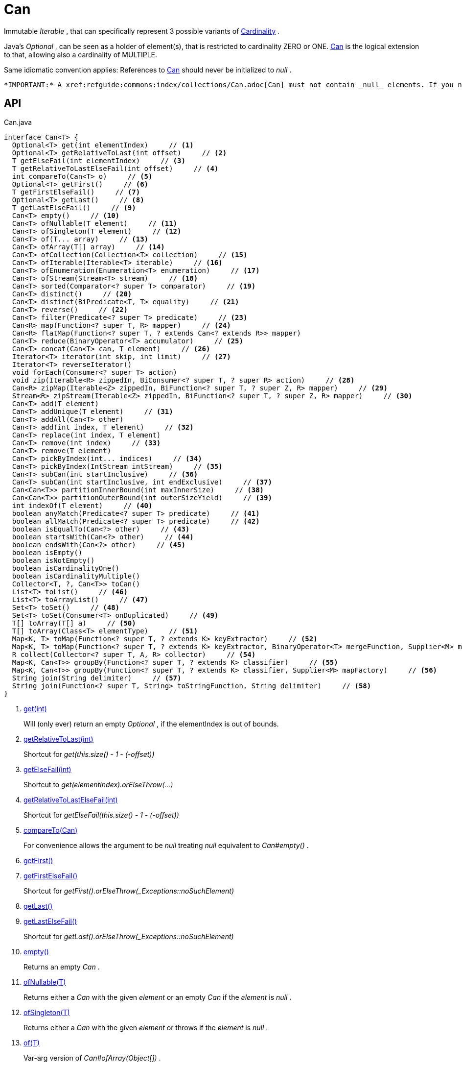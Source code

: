= Can
:Notice: Licensed to the Apache Software Foundation (ASF) under one or more contributor license agreements. See the NOTICE file distributed with this work for additional information regarding copyright ownership. The ASF licenses this file to you under the Apache License, Version 2.0 (the "License"); you may not use this file except in compliance with the License. You may obtain a copy of the License at. http://www.apache.org/licenses/LICENSE-2.0 . Unless required by applicable law or agreed to in writing, software distributed under the License is distributed on an "AS IS" BASIS, WITHOUT WARRANTIES OR  CONDITIONS OF ANY KIND, either express or implied. See the License for the specific language governing permissions and limitations under the License.

Immutable _Iterable_ , that can specifically represent 3 possible variants of xref:refguide:commons:index/collections/Cardinality.adoc[Cardinality] .

Java's _Optional_ , can be seen as a holder of element(s), that is restricted to cardinality ZERO or ONE. xref:refguide:commons:index/collections/Can.adoc[Can] is the logical extension to that, allowing also a cardinality of MULTIPLE.

Same idiomatic convention applies: References to xref:refguide:commons:index/collections/Can.adoc[Can] should never be initialized to _null_ .

 *IMPORTANT:* A xref:refguide:commons:index/collections/Can.adoc[Can] must not contain _null_ elements. If you need to store _null_ , then use a different data structure, for example a regular _java.util.List java.util.List_ .

== API

[source,java]
.Can.java
----
interface Can<T> {
  Optional<T> get(int elementIndex)     // <.>
  Optional<T> getRelativeToLast(int offset)     // <.>
  T getElseFail(int elementIndex)     // <.>
  T getRelativeToLastElseFail(int offset)     // <.>
  int compareTo(Can<T> o)     // <.>
  Optional<T> getFirst()     // <.>
  T getFirstElseFail()     // <.>
  Optional<T> getLast()     // <.>
  T getLastElseFail()     // <.>
  Can<T> empty()     // <.>
  Can<T> ofNullable(T element)     // <.>
  Can<T> ofSingleton(T element)     // <.>
  Can<T> of(T... array)     // <.>
  Can<T> ofArray(T[] array)     // <.>
  Can<T> ofCollection(Collection<T> collection)     // <.>
  Can<T> ofIterable(Iterable<T> iterable)     // <.>
  Can<T> ofEnumeration(Enumeration<T> enumeration)     // <.>
  Can<T> ofStream(Stream<T> stream)     // <.>
  Can<T> sorted(Comparator<? super T> comparator)     // <.>
  Can<T> distinct()     // <.>
  Can<T> distinct(BiPredicate<T, T> equality)     // <.>
  Can<T> reverse()     // <.>
  Can<T> filter(Predicate<? super T> predicate)     // <.>
  Can<R> map(Function<? super T, R> mapper)     // <.>
  Can<R> flatMap(Function<? super T, ? extends Can<? extends R>> mapper)
  Can<T> reduce(BinaryOperator<T> accumulator)     // <.>
  Can<T> concat(Can<T> can, T element)     // <.>
  Iterator<T> iterator(int skip, int limit)     // <.>
  Iterator<T> reverseIterator()
  void forEach(Consumer<? super T> action)
  void zip(Iterable<R> zippedIn, BiConsumer<? super T, ? super R> action)     // <.>
  Can<R> zipMap(Iterable<Z> zippedIn, BiFunction<? super T, ? super Z, R> mapper)     // <.>
  Stream<R> zipStream(Iterable<Z> zippedIn, BiFunction<? super T, ? super Z, R> mapper)     // <.>
  Can<T> add(T element)
  Can<T> addUnique(T element)     // <.>
  Can<T> addAll(Can<T> other)
  Can<T> add(int index, T element)     // <.>
  Can<T> replace(int index, T element)
  Can<T> remove(int index)     // <.>
  Can<T> remove(T element)
  Can<T> pickByIndex(int... indices)     // <.>
  Can<T> pickByIndex(IntStream intStream)     // <.>
  Can<T> subCan(int startInclusive)     // <.>
  Can<T> subCan(int startInclusive, int endExclusive)     // <.>
  Can<Can<T>> partitionInnerBound(int maxInnerSize)     // <.>
  Can<Can<T>> partitionOuterBound(int outerSizeYield)     // <.>
  int indexOf(T element)     // <.>
  boolean anyMatch(Predicate<? super T> predicate)     // <.>
  boolean allMatch(Predicate<? super T> predicate)     // <.>
  boolean isEqualTo(Can<?> other)     // <.>
  boolean startsWith(Can<?> other)     // <.>
  boolean endsWith(Can<?> other)     // <.>
  boolean isEmpty()
  boolean isNotEmpty()
  boolean isCardinalityOne()
  boolean isCardinalityMultiple()
  Collector<T, ?, Can<T>> toCan()
  List<T> toList()     // <.>
  List<T> toArrayList()     // <.>
  Set<T> toSet()     // <.>
  Set<T> toSet(Consumer<T> onDuplicated)     // <.>
  T[] toArray(T[] a)     // <.>
  T[] toArray(Class<T> elementType)     // <.>
  Map<K, T> toMap(Function<? super T, ? extends K> keyExtractor)     // <.>
  Map<K, T> toMap(Function<? super T, ? extends K> keyExtractor, BinaryOperator<T> mergeFunction, Supplier<M> mapFactory)     // <.>
  R collect(Collector<? super T, A, R> collector)     // <.>
  Map<K, Can<T>> groupBy(Function<? super T, ? extends K> classifier)     // <.>
  Map<K, Can<T>> groupBy(Function<? super T, ? extends K> classifier, Supplier<M> mapFactory)     // <.>
  String join(String delimiter)     // <.>
  String join(Function<? super T, String> toStringFunction, String delimiter)     // <.>
}
----

<.> xref:#get_int[get(int)]
+
--
Will (only ever) return an empty _Optional_ , if the elementIndex is out of bounds.
--
<.> xref:#getRelativeToLast_int[getRelativeToLast(int)]
+
--
Shortcut for _get(this.size() - 1 - (-offset))_
--
<.> xref:#getElseFail_int[getElseFail(int)]
+
--
Shortcut to _get(elementIndex).orElseThrow(...)_
--
<.> xref:#getRelativeToLastElseFail_int[getRelativeToLastElseFail(int)]
+
--
Shortcut for _getElseFail(this.size() - 1 - (-offset))_
--
<.> xref:#compareTo_Can[compareTo(Can)]
+
--
For convenience allows the argument to be _null_ treating _null_ equivalent to _Can#empty()_ .
--
<.> xref:#getFirst_[getFirst()]
<.> xref:#getFirstElseFail_[getFirstElseFail()]
+
--
Shortcut for _getFirst().orElseThrow(_Exceptions::noSuchElement)_
--
<.> xref:#getLast_[getLast()]
<.> xref:#getLastElseFail_[getLastElseFail()]
+
--
Shortcut for _getLast().orElseThrow(_Exceptions::noSuchElement)_
--
<.> xref:#empty_[empty()]
+
--
Returns an empty _Can_ .
--
<.> xref:#ofNullable_T[ofNullable(T)]
+
--
Returns either a _Can_ with the given _element_ or an empty _Can_ if the _element_ is _null_ .
--
<.> xref:#ofSingleton_T[ofSingleton(T)]
+
--
Returns either a _Can_ with the given _element_ or throws if the _element_ is _null_ .
--
<.> xref:#of_T[of(T)]
+
--
Var-arg version of _Can#ofArray(Object[])_ .
--
<.> xref:#ofArray_T[ofArray(T)]
+
--
Returns either a _Can_ with all the elements from given _array_ or an empty _Can_ if the _array_ is _null_ .
--
<.> xref:#ofCollection_Collection[ofCollection(Collection)]
+
--
Returns either a _Can_ with all the elements from given _collection_ or an empty _Can_ if the _collection_ is _null_ .
--
<.> xref:#ofIterable_Iterable[ofIterable(Iterable)]
+
--
Returns either a _Can_ with all the elements from given _iterable_ or an empty _Can_ if the _iterable_ is _null_ .
--
<.> xref:#ofEnumeration_Enumeration[ofEnumeration(Enumeration)]
+
--
Returns either a _Can_ with all the elements from given _enumeration_ or an empty _Can_ if the _enumeration_ is _null_ .
--
<.> xref:#ofStream_Stream[ofStream(Stream)]
+
--
Returns either a _Can_ with all the elements from given _stream_ or an empty _Can_ if the _stream_ is _null_ .
--
<.> xref:#sorted_Comparator[sorted(Comparator)]
+
--
Returns a _Can_ with all the elements from this _Can_ , but sorted based on _Comparable#compareTo(Object)_ order.
--
<.> xref:#distinct_[distinct()]
+
--
Returns a _Can_ with all the elements from this _Can_ , but duplicated elements removed, based on _Object#equals(Object)_ object equality.
--
<.> xref:#distinct_BiPredicate[distinct(BiPredicate)]
+
--
Returns a _Can_ with all the elements from this _Can_ , but duplicated elements removed, based on given _equality_ relation.
--
<.> xref:#reverse_[reverse()]
+
--
Returns a _Can_ with all the elements from this _Can_ , but contained in reversed order.
--
<.> xref:#filter_Predicate[filter(Predicate)]
+
--
Returns a _Can_ with all the elements from this _Can_ , that are accepted by the given _predicate_ . If _predicate_ is _null_ *all* elements are accepted.
--
<.> xref:#map_Function[map(Function)]
+
--
Returns a _Can_ with all the elements from this _Can_ 'transformed' by the given _mapper_ function.
--
<.> xref:#reduce_BinaryOperator[reduce(BinaryOperator)]
+
--
Performs a reduction on all elements, returning a xref:refguide:commons:index/collections/Can.adoc[Can] containing either a singleton reduction result or an empty xref:refguide:commons:index/collections/Can.adoc[Can] .
--
<.> xref:#concat_Can_T[concat(Can, T)]
+
--
Returns a _Can_ with all the elements from given _can_ joined by the given _element_ . If any of given _can_ or _element_ are _null_ these do not contribute any elements and are ignored.
--
<.> xref:#iterator_int_int[iterator(int, int)]
+
--
Returns an iterator that skips the first _skip_ elements, then returns a maximum of _limit_ elements.
--
<.> xref:#zip_Iterable_BiConsumer[zip(Iterable, BiConsumer)]
+
--
Similar to _#forEach(Consumer)_ , but zips in _zippedIn_ to iterate through its elements and passes them over as the second argument to the _action_ .
--
<.> xref:#zipMap_Iterable_BiFunction[zipMap(Iterable, BiFunction)]
+
--
Similar to _#map(Function)_ , but zips in _zippedIn_ to iterate through its elements and passes them over as the second argument to the _mapper_ .
--
<.> xref:#zipStream_Iterable_BiFunction[zipStream(Iterable, BiFunction)]
+
--
Semantically equivalent to _#zipMap(Iterable, BiFunction)_ .stream().
--
<.> xref:#addUnique_T[addUnique(T)]
+
--
Adds the specified element to the list if it is not already present.
--
<.> xref:#add_int_T[add(int, T)]
+
--
Inserts the specified element at the specified position in this list (optional operation). Shifts the element currently at that position (if any) and any subsequent elements to the right (adds one to their indices).
--
<.> xref:#remove_int[remove(int)]
+
--
Removes the element at the specified position in this list (optional operation). Shifts any subsequent elements to the left (subtracts one from their indices). Returns the element that was removed from the list.
--
<.> xref:#pickByIndex_int[pickByIndex(int)]
+
--
Given _n_ indices, returns an equivalent of(where nulls are being ignored)
--
<.> xref:#pickByIndex_IntStream[pickByIndex(IntStream)]
+
--
Returns a xref:refguide:commons:index/collections/Can.adoc[Can] that is made of the elements from this xref:refguide:commons:index/collections/Can.adoc[Can] , picked by index using the given _IntStream_ (in the order of picking).
--
<.> xref:#subCan_int[subCan(int)]
+
--
Returns a sub- xref:refguide:commons:index/collections/Can.adoc[Can] that is made of elements from this xref:refguide:commons:index/collections/Can.adoc[Can] , starting with indices from _startInclusive_ .
--
<.> xref:#subCan_int_int[subCan(int, int)]
+
--
Returns a sub- xref:refguide:commons:index/collections/Can.adoc[Can] that is made of elements from this xref:refguide:commons:index/collections/Can.adoc[Can] , when selected by indices from given range _[startInclusive, endExclusive)_ .
--
<.> xref:#partitionInnerBound_int[partitionInnerBound(int)]
+
--
Returns consecutive _#subCan(int, int) subCan_ , each of the same maxInnerSize, while the final sub- xref:refguide:commons:index/collections/Can.adoc[Can] may be smaller.
--
<.> xref:#partitionOuterBound_int[partitionOuterBound(int)]
+
--
Tries to split this xref:refguide:commons:index/collections/Can.adoc[Can] into outerSizeYield consecutive _#subCan(int, int) subCan_ , each of the same calculated max-inner-size, while the final sub- xref:refguide:commons:index/collections/Can.adoc[Can] may be smaller.
--
<.> xref:#indexOf_T[indexOf(T)]
+
--
Returns the index of the first occurrence of the specified element in this list, or -1 if this list does not contain the element. More formally, returns the lowest index `i` such that `(o==null ? get(i)==null : o.equals(get(i)))` , or -1 if there is no such index.
--
<.> xref:#anyMatch_Predicate[anyMatch(Predicate)]
+
--
Returns whether any elements of this xref:refguide:commons:index/collections/Can.adoc[Can] match the provided predicate.
--
<.> xref:#allMatch_Predicate[allMatch(Predicate)]
+
--
Returns whether all elements of this stream match the provided predicate.
--
<.> xref:#isEqualTo_Can[isEqualTo(Can)]
<.> xref:#startsWith_Can[startsWith(Can)]
+
--
Let _n_ be the number of elements in _other_ . Returns whether the first _n_ elements of this _Can_ are element-wise equal to _other_ .
--
<.> xref:#endsWith_Can[endsWith(Can)]
+
--
Let _n_ be the number of elements in _other_ . Returns whether the last _n_ elements of this _Can_ are element-wise equal to _other_ .
--
<.> xref:#toList_[toList()]
<.> xref:#toArrayList_[toArrayList()]
<.> xref:#toSet_[toSet()]
<.> xref:#toSet_Consumer[toSet(Consumer)]
<.> xref:#toArray_T[toArray(T)]
<.> xref:#toArray_Class[toArray(Class)]
<.> xref:#toMap_Function[toMap(Function)]
+
--
Returns a _Map_ with values from this xref:refguide:commons:index/collections/Can.adoc[Can] , and keys as produced by given _keyExtractor_ .
--
<.> xref:#toMap_Function_BinaryOperator_Supplier[toMap(Function, BinaryOperator, Supplier)]
+
--
Returns a _Map_ with values from this xref:refguide:commons:index/collections/Can.adoc[Can] , and keys as produced by given _keyExtractor_ .
--
<.> xref:#collect_Collector[collect(Collector)]
+
--
Semantically equivalent to _#stream()_ . _Stream#collect(Collector) collect(collector)_ .
--
<.> xref:#groupBy_Function[groupBy(Function)]
+
--
Groups elements of this xref:refguide:commons:index/collections/Can.adoc[Can] into a multi-valued _Map_ , according to given classification function.
--
<.> xref:#groupBy_Function_Supplier[groupBy(Function, Supplier)]
+
--
Groups elements of this xref:refguide:commons:index/collections/Can.adoc[Can] into a multi-valued _Map_ , according to given classification function.
--
<.> xref:#join_String[join(String)]
+
--
Semantically equivalent to _#map(Function) map(Object::toString)__.collect(Collectors.joining(delimiter));_
--
<.> xref:#join_Function_String[join(Function, String)]
+
--
Semantically equivalent to _#map(Function) map(toStringFunction)__.collect(Collectors.joining(delimiter));_
--

== Members

[#get_int]
=== get(int)

Will (only ever) return an empty _Optional_ , if the elementIndex is out of bounds.

[#getRelativeToLast_int]
=== getRelativeToLast(int)

Shortcut for _get(this.size() - 1 - (-offset))_

[#getElseFail_int]
=== getElseFail(int)

Shortcut to _get(elementIndex).orElseThrow(...)_

Will only ever throw, if the elementIndex is out of bounds.

[#getRelativeToLastElseFail_int]
=== getRelativeToLastElseFail(int)

Shortcut for _getElseFail(this.size() - 1 - (-offset))_

[#compareTo_Can]
=== compareTo(Can)

For convenience allows the argument to be _null_ treating _null_ equivalent to _Can#empty()_ .

[#getFirst_]
=== getFirst()

[#getFirstElseFail_]
=== getFirstElseFail()

Shortcut for _getFirst().orElseThrow(_Exceptions::noSuchElement)_

[#getLast_]
=== getLast()

[#getLastElseFail_]
=== getLastElseFail()

Shortcut for _getLast().orElseThrow(_Exceptions::noSuchElement)_

[#empty_]
=== empty()

Returns an empty _Can_ .

[#ofNullable_T]
=== ofNullable(T)

Returns either a _Can_ with the given _element_ or an empty _Can_ if the _element_ is _null_ .

[#ofSingleton_T]
=== ofSingleton(T)

Returns either a _Can_ with the given _element_ or throws if the _element_ is _null_ .

[#of_T]
=== of(T)

Var-arg version of _Can#ofArray(Object[])_ .

 *NOTE:* Any elements equal to _null_ are ignored and will not be contained in the resulting _Can_ .

[#ofArray_T]
=== ofArray(T)

Returns either a _Can_ with all the elements from given _array_ or an empty _Can_ if the _array_ is _null_ .

 *NOTE:* Any elements equal to _null_ are ignored and will not be contained in the resulting _Can_ .

[#ofCollection_Collection]
=== ofCollection(Collection)

Returns either a _Can_ with all the elements from given _collection_ or an empty _Can_ if the _collection_ is _null_ .

 *NOTE:* Any elements equal to _null_ are ignored and will not be contained in the resulting _Can_ .

[#ofIterable_Iterable]
=== ofIterable(Iterable)

Returns either a _Can_ with all the elements from given _iterable_ or an empty _Can_ if the _iterable_ is _null_ .

 *NOTE:* Any elements equal to _null_ are ignored and will not be contained in the resulting _Can_ .

[#ofEnumeration_Enumeration]
=== ofEnumeration(Enumeration)

Returns either a _Can_ with all the elements from given _enumeration_ or an empty _Can_ if the _enumeration_ is _null_ .

 *NOTE:* Any elements equal to _null_ are ignored and will not be contained in the resulting _Can_ .

 *NOTE:* As side-effect, consumes given _enumeration_ .

[#ofStream_Stream]
=== ofStream(Stream)

Returns either a _Can_ with all the elements from given _stream_ or an empty _Can_ if the _stream_ is _null_ .

 *NOTE:* Any elements equal to _null_ are ignored and will not be contained in the resulting _Can_ .

 *NOTE:* As side-effect, consumes given _stream_ .

[#sorted_Comparator]
=== sorted(Comparator)

Returns a _Can_ with all the elements from this _Can_ , but sorted based on _Comparable#compareTo(Object)_ order.

[#distinct_]
=== distinct()

Returns a _Can_ with all the elements from this _Can_ , but duplicated elements removed, based on _Object#equals(Object)_ object equality.

[#distinct_BiPredicate]
=== distinct(BiPredicate)

Returns a _Can_ with all the elements from this _Can_ , but duplicated elements removed, based on given _equality_ relation.

[#reverse_]
=== reverse()

Returns a _Can_ with all the elements from this _Can_ , but contained in reversed order.

[#filter_Predicate]
=== filter(Predicate)

Returns a _Can_ with all the elements from this _Can_ , that are accepted by the given _predicate_ . If _predicate_ is _null_ *all* elements are accepted.

[#map_Function]
=== map(Function)

Returns a _Can_ with all the elements from this _Can_ 'transformed' by the given _mapper_ function.

 *NOTE:* Any elements equal to _null_ are ignored and will not be contained in the resulting _Can_ .

[#reduce_BinaryOperator]
=== reduce(BinaryOperator)

Performs a reduction on all elements, returning a xref:refguide:commons:index/collections/Can.adoc[Can] containing either a singleton reduction result or an empty xref:refguide:commons:index/collections/Can.adoc[Can] .

[#concat_Can_T]
=== concat(Can, T)

Returns a _Can_ with all the elements from given _can_ joined by the given _element_ . If any of given _can_ or _element_ are _null_ these do not contribute any elements and are ignored.

[#iterator_int_int]
=== iterator(int, int)

Returns an iterator that skips the first _skip_ elements, then returns a maximum of _limit_ elements.

[#zip_Iterable_BiConsumer]
=== zip(Iterable, BiConsumer)

Similar to _#forEach(Consumer)_ , but zips in _zippedIn_ to iterate through its elements and passes them over as the second argument to the _action_ .

[#zipMap_Iterable_BiFunction]
=== zipMap(Iterable, BiFunction)

Similar to _#map(Function)_ , but zips in _zippedIn_ to iterate through its elements and passes them over as the second argument to the _mapper_ .

[#zipStream_Iterable_BiFunction]
=== zipStream(Iterable, BiFunction)

Semantically equivalent to _#zipMap(Iterable, BiFunction)_ .stream().

(Actual implementations might be optimized.)

[#addUnique_T]
=== addUnique(T)

Adds the specified element to the list if it is not already present.

[#add_int_T]
=== add(int, T)

Inserts the specified element at the specified position in this list (optional operation). Shifts the element currently at that position (if any) and any subsequent elements to the right (adds one to their indices).

[#remove_int]
=== remove(int)

Removes the element at the specified position in this list (optional operation). Shifts any subsequent elements to the left (subtracts one from their indices). Returns the element that was removed from the list.

[#pickByIndex_int]
=== pickByIndex(int)

Given _n_ indices, returns an equivalent of(where nulls are being ignored)

----
Can.of(
    this.get(indices[0]).orElse(null),
    this.get(indices[1]).orElse(null),
    ...
    this.get(indices[n-1]).orElse(null)
)
----

In other words: Out of bounds picking is simply ignored.

[#pickByIndex_IntStream]
=== pickByIndex(IntStream)

Returns a xref:refguide:commons:index/collections/Can.adoc[Can] that is made of the elements from this xref:refguide:commons:index/collections/Can.adoc[Can] , picked by index using the given _IntStream_ (in the order of picking).

Out of bounds picking is simply ignored.

[#subCan_int]
=== subCan(int)

Returns a sub- xref:refguide:commons:index/collections/Can.adoc[Can] that is made of elements from this xref:refguide:commons:index/collections/Can.adoc[Can] , starting with indices from _startInclusive_ .

Out of bounds picking is simply ignored.

[#subCan_int_int]
=== subCan(int, int)

Returns a sub- xref:refguide:commons:index/collections/Can.adoc[Can] that is made of elements from this xref:refguide:commons:index/collections/Can.adoc[Can] , when selected by indices from given range _[startInclusive, endExclusive)_ .

Out of bounds picking is simply ignored.

[#partitionInnerBound_int]
=== partitionInnerBound(int)

Returns consecutive _#subCan(int, int) subCan_ , each of the same maxInnerSize, while the final sub- xref:refguide:commons:index/collections/Can.adoc[Can] may be smaller.

For example, partitioning a xref:refguide:commons:index/collections/Can.adoc[Can] containing _[a, b, c, d, e]_ with a partition size of 3 yields _[[a, b, c], [d, e]]_ -- an outer xref:refguide:commons:index/collections/Can.adoc[Can] containing two inner xref:refguide:commons:index/collections/Can.adoc[Can] s of three and two elements, all in the original order.

[#partitionOuterBound_int]
=== partitionOuterBound(int)

Tries to split this xref:refguide:commons:index/collections/Can.adoc[Can] into outerSizeYield consecutive _#subCan(int, int) subCan_ , each of the same calculated max-inner-size, while the final sub- xref:refguide:commons:index/collections/Can.adoc[Can] may be smaller.

An outer cardinality of outerSizeYield is either exactly met or under-represented, based on how many elements are actually available.

[#indexOf_T]
=== indexOf(T)

Returns the index of the first occurrence of the specified element in this list, or -1 if this list does not contain the element. More formally, returns the lowest index `i` such that `(o==null ? get(i)==null : o.equals(get(i)))` , or -1 if there is no such index.

[#anyMatch_Predicate]
=== anyMatch(Predicate)

Returns whether any elements of this xref:refguide:commons:index/collections/Can.adoc[Can] match the provided predicate.

[#allMatch_Predicate]
=== allMatch(Predicate)

Returns whether all elements of this stream match the provided predicate.

[#isEqualTo_Can]
=== isEqualTo(Can)

[#startsWith_Can]
=== startsWith(Can)

Let _n_ be the number of elements in _other_ . Returns whether the first _n_ elements of this _Can_ are element-wise equal to _other_ .

[#endsWith_Can]
=== endsWith(Can)

Let _n_ be the number of elements in _other_ . Returns whether the last _n_ elements of this _Can_ are element-wise equal to _other_ .

[#toList_]
=== toList()

[#toArrayList_]
=== toArrayList()

[#toSet_]
=== toSet()

[#toSet_Consumer]
=== toSet(Consumer)

[#toArray_T]
=== toArray(T)

[#toArray_Class]
=== toArray(Class)

[#toMap_Function]
=== toMap(Function)

Returns a _Map_ with values from this xref:refguide:commons:index/collections/Can.adoc[Can] , and keys as produced by given _keyExtractor_ .

The result is protected from modification. (If you instead need a modifiable result, use the _#collect(Collector)_ method.)

On duplicate keys, behavior is unspecified.

[#toMap_Function_BinaryOperator_Supplier]
=== toMap(Function, BinaryOperator, Supplier)

Returns a _Map_ with values from this xref:refguide:commons:index/collections/Can.adoc[Can] , and keys as produced by given _keyExtractor_ .

The result is protected from modification. (If you instead need a modifiable result, use the _#collect(Collector)_ method.)

[#collect_Collector]
=== collect(Collector)

Semantically equivalent to _#stream()_ . _Stream#collect(Collector) collect(collector)_ .

(Actual implementations might be optimized.)

Whether the result is protected from modification, is up to given _Collector_ .

[#groupBy_Function]
=== groupBy(Function)

Groups elements of this xref:refguide:commons:index/collections/Can.adoc[Can] into a multi-valued _Map_ , according to given classification function.

The result is protected from modification. (If you instead need a modifiable result, use the _#collect(Collector)_ method.)

[#groupBy_Function_Supplier]
=== groupBy(Function, Supplier)

Groups elements of this xref:refguide:commons:index/collections/Can.adoc[Can] into a multi-valued _Map_ , according to given classification function.

The result is protected from modification. (If you instead need a modifiable result, use the _#collect(Collector)_ method.)

[#join_String]
=== join(String)

Semantically equivalent to _#map(Function) map(Object::toString)__.collect(Collectors.joining(delimiter));_

(Actual implementations might be optimized.)

[#join_Function_String]
=== join(Function, String)

Semantically equivalent to _#map(Function) map(toStringFunction)__.collect(Collectors.joining(delimiter));_

(Actual implementations might be optimized.)
